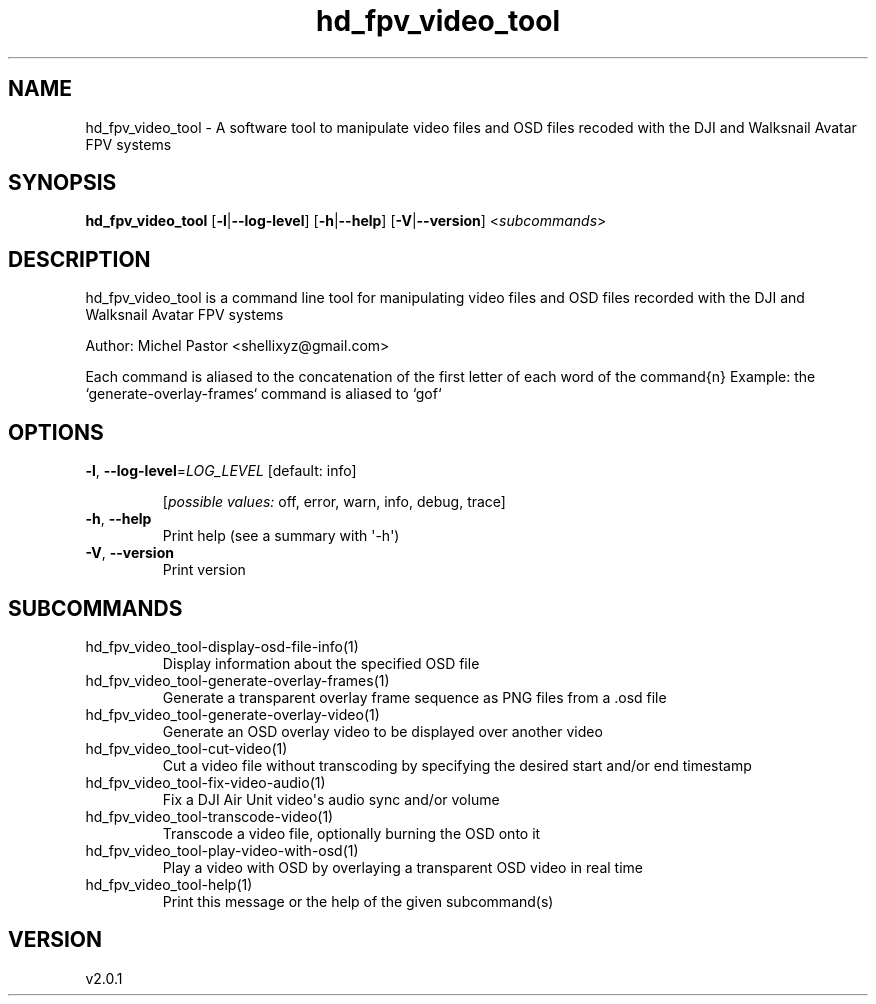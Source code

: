 .ie \n(.g .ds Aq \(aq
.el .ds Aq '
.TH hd_fpv_video_tool 1  "hd_fpv_video_tool 2.0.1" 
.SH NAME
hd_fpv_video_tool \- A software tool to manipulate video files and OSD files recoded with the DJI and Walksnail Avatar FPV systems
.SH SYNOPSIS
\fBhd_fpv_video_tool\fR [\fB\-l\fR|\fB\-\-log\-level\fR] [\fB\-h\fR|\fB\-\-help\fR] [\fB\-V\fR|\fB\-\-version\fR] <\fIsubcommands\fR>
.SH DESCRIPTION
hd_fpv_video_tool is a command line tool for manipulating video files and OSD files recorded with the DJI and Walksnail Avatar FPV systems
.PP
Author: Michel Pastor <shellixyz@gmail.com>
.PP
Each command is aliased to the concatenation of the first letter of each word of the command{n} Example: the `generate\-overlay\-frames` command is aliased to `gof`
.SH OPTIONS
.TP
\fB\-l\fR, \fB\-\-log\-level\fR=\fILOG_LEVEL\fR [default: info]

.br
[\fIpossible values: \fRoff, error, warn, info, debug, trace]
.TP
\fB\-h\fR, \fB\-\-help\fR
Print help (see a summary with \*(Aq\-h\*(Aq)
.TP
\fB\-V\fR, \fB\-\-version\fR
Print version
.SH SUBCOMMANDS
.TP
hd_fpv_video_tool\-display\-osd\-file\-info(1)
Display information about the specified OSD file
.TP
hd_fpv_video_tool\-generate\-overlay\-frames(1)
Generate a transparent overlay frame sequence as PNG files from a .osd file
.TP
hd_fpv_video_tool\-generate\-overlay\-video(1)
Generate an OSD overlay video to be displayed over another video
.TP
hd_fpv_video_tool\-cut\-video(1)
Cut a video file without transcoding by specifying the desired start and/or end timestamp
.TP
hd_fpv_video_tool\-fix\-video\-audio(1)
Fix a DJI Air Unit video\*(Aqs audio sync and/or volume
.TP
hd_fpv_video_tool\-transcode\-video(1)
Transcode a video file, optionally burning the OSD onto it
.TP
hd_fpv_video_tool\-play\-video\-with\-osd(1)
Play a video with OSD by overlaying a transparent OSD video in real time
.TP
hd_fpv_video_tool\-help(1)
Print this message or the help of the given subcommand(s)
.SH VERSION
v2.0.1
